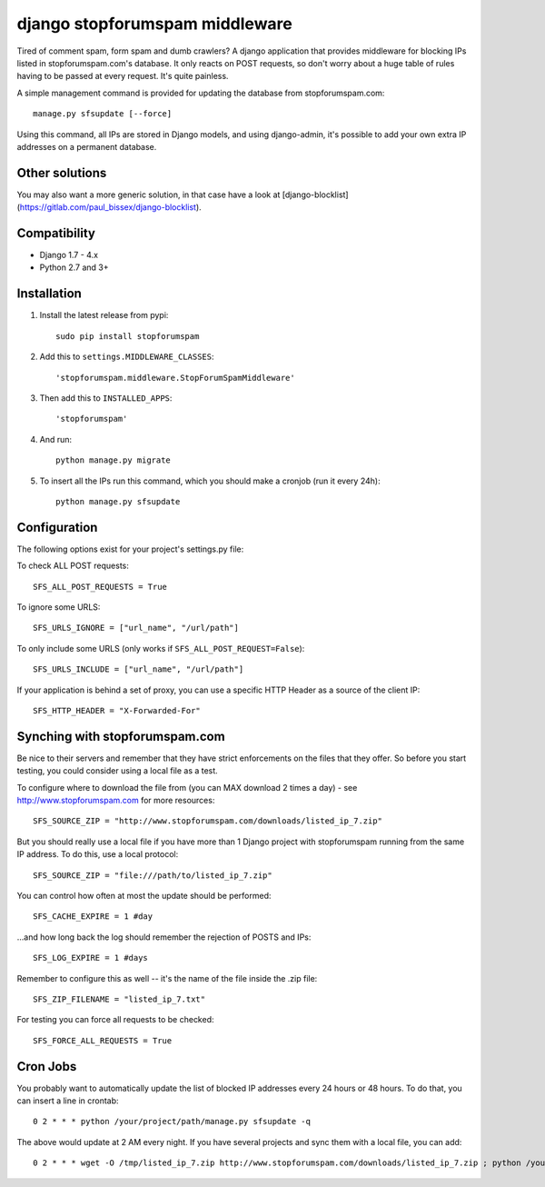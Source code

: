 django stopforumspam middleware
===============================

Tired of comment spam, form spam and dumb crawlers? A django application
that provides middleware for blocking IPs listed in stopforumspam.com's
database. It only reacts on POST requests, so don't worry about a huge
table of rules having to be passed at every request. It's quite
painless.

A simple management command is provided for updating the database from
stopforumspam.com:

::

    manage.py sfsupdate [--force]

Using this command, all IPs are stored in Django models, and using
django-admin, it's possible to add your own extra IP addresses on a
permanent database.

Other solutions
---------------

You may also want a more generic solution, in that case have a look at [django-blocklist](https://gitlab.com/paul_bissex/django-blocklist).


Compatibility
-------------

- Django 1.7 - 4.x
- Python 2.7 and 3+


Installation
------------

1. Install the latest release from pypi::

       sudo pip install stopforumspam

2. Add this to ``settings.MIDDLEWARE_CLASSES``::

       'stopforumspam.middleware.StopForumSpamMiddleware'

3. Then add this to ``INSTALLED_APPS``::

       'stopforumspam'

4. And run::

       python manage.py migrate

5. To insert all the IPs run this command, which you should make a
   cronjob (run it every 24h)::

       python manage.py sfsupdate


Configuration
-------------

The following options exist for your project's settings.py file:

To check ALL POST requests::

    SFS_ALL_POST_REQUESTS = True

To ignore some URLS::

    SFS_URLS_IGNORE = ["url_name", "/url/path"]

To only include some URLS (only works if ``SFS_ALL_POST_REQUEST=False``)::

    SFS_URLS_INCLUDE = ["url_name", "/url/path"]

If your application is behind a set of proxy, you can use a specific
HTTP Header as a source of the client IP::

    SFS_HTTP_HEADER = "X-Forwarded-For"


Synching with stopforumspam.com
-------------------------------

Be nice to their servers and remember that they have strict enforcements
on the files that they offer. So before you start testing, you could
consider using a local file as a test.

To configure where to download the file from (you can MAX download 2
times a day) - see http://www.stopforumspam.com for more resources::

    SFS_SOURCE_ZIP = "http://www.stopforumspam.com/downloads/listed_ip_7.zip"  

But you should really use a local file if you have more than 1 Django
project with stopforumspam running from the same IP address. To do this,
use a local protocol::

    SFS_SOURCE_ZIP = "file:///path/to/listed_ip_7.zip"

You can control how often at most the update should be performed::

    SFS_CACHE_EXPIRE = 1 #day

...and how long back the log should remember the rejection of POSTS and
IPs::

    SFS_LOG_EXPIRE = 1 #days

Remember to configure this as well -- it's the name of the file inside
the .zip file::

    SFS_ZIP_FILENAME = "listed_ip_7.txt"

For testing you can force all requests to be checked::

    SFS_FORCE_ALL_REQUESTS = True   

Cron Jobs
---------

You probably want to automatically update the list of blocked IP
addresses every 24 hours or 48 hours. To do that, you can insert a line
in crontab::

    0 2 * * * python /your/project/path/manage.py sfsupdate -q

The above would update at 2 AM every night. If you have several projects
and sync them with a local file, you can add::

    0 2 * * * wget -O /tmp/listed_ip_7.zip http://www.stopforumspam.com/downloads/listed_ip_7.zip ; python /your/project/path/manage.py sfsupdate -q

